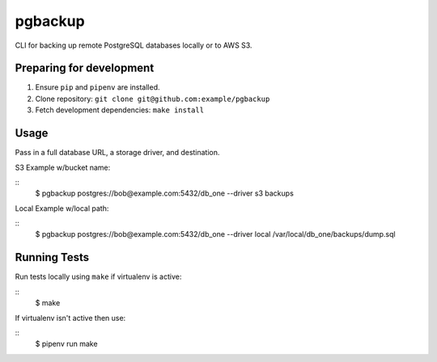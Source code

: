 pgbackup
========

CLI for backing up remote PostgreSQL databases locally or to AWS S3.

Preparing for development
-------------------------

1. Ensure ``pip`` and ``pipenv`` are installed.
2. Clone repository: ``git clone git@github.com:example/pgbackup``
3. Fetch development dependencies: ``make install``

Usage
-----

Pass in a full database URL, a storage driver, and destination.

S3 Example w/bucket name:

::
    $ pgbackup postgres://bob@example.com:5432/db_one --driver s3 backups

Local Example w/local path: 

:: 
    $ pgbackup postgres://bob@example.com:5432/db_one --driver local /var/local/db_one/backups/dump.sql

Running Tests
-------------

Run tests locally using ``make`` if virtualenv is active:

::
   $ make 

If virtualenv isn't active then use:

:: 
    $ pipenv run make 

